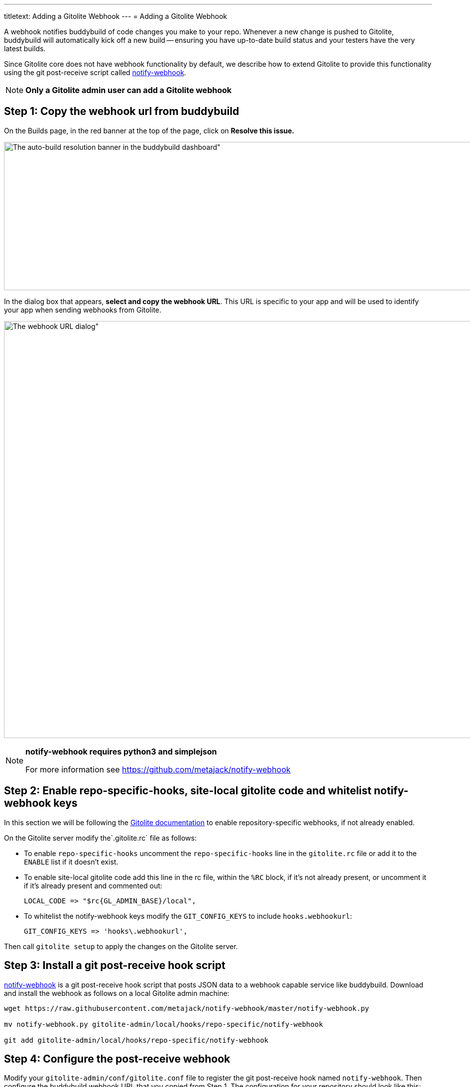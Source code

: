 ---
titletext: Adding a Gitolite Webhook
---
= Adding a Gitolite Webhook

A webhook notifies buddybuild of code changes you make to your repo.
Whenever a new change is pushed to Gitolite, buddybuild will
automatically kick off a new build -- ensuring you have up-to-date build
status and your testers have the very latest builds.

Since Gitolite core does not have webhook functionality by default, we
describe how to extend Gitolite to provide this functionality using the
git post-receive script called
link:https://github.com/metajack/notify-webhook[notify-webhook].

[NOTE]
======
**Only a Gitolite admin user can add a Gitolite webhook**
======

== Step 1: Copy the webhook url from buddybuild

On the Builds page, in the red banner at the top of the page, click on
**Resolve this issue.**

image:../img/resolve-banner.png[The auto-build resolution banner in the
buddybuild dashboard", 1500, 298]

In the dialog box that appears, **select and copy the webhook URL**.
This URL is specific to your app and will be used to identify your app
when sending webhooks from Gitolite.

image:../img/modal.png[The webhook URL dialog", 1500, 838]

[NOTE]
======
**notify-webhook requires python3 and simplejson**

For more information see https://github.com/metajack/notify-webhook
======

== Step 2: Enable repo-specific-hooks, site-local gitolite code and whitelist notify-webhook keys

In this section we will be following the
link:http://gitolite.com/gitolite/cookbook.html#v3.6-variation-repo-specific-hooks[Gitolite
documentation] to enable repository-specific webhooks, if not already
enabled.

On the Gitolite server modify the`.gitolite.rc` file as follows:

- To enable `repo-specific-hooks` uncomment the `repo-specific-hooks`
  line in the `gitolite.rc` file or add it to the `ENABLE` list if it
  doesn't exist.

- To enable site-local gitolite code add this line in the rc file,
  within the `%RC` block, if it's not already present, or uncomment it
  if it's already present and commented out:
+
[source,bash]
LOCAL_CODE => "$rc{GL_ADMIN_BASE}/local",

- To whitelist the notify-webhook keys modify the `GIT_CONFIG_KEYS` to
  include `hooks.webhookurl`:
+
[source,bash]
GIT_CONFIG_KEYS => 'hooks\.webhookurl',

Then call `gitolite setup` to apply the changes on the Gitolite server.

== Step 3: Install a git post-receive hook script

link:https://github.com/metajack/notify-webhook[notify-webhook] is a git
post-receive hook script that posts JSON data to a webhook capable
service like buddybuild. Download and install the webhook as follows on
a local Gitolite admin machine:

[source,bash]
----
wget https://raw.githubusercontent.com/metajack/notify-webhook/master/notify-webhook.py

mv notify-webhook.py gitolite-admin/local/hooks/repo-specific/notify-webhook

git add gitolite-admin/local/hooks/repo-specific/notify-webhook
----

== Step 4: Configure the post-receive webhook

Modify your `gitolite-admin/conf/gitolite.conf` file to register the git
post-receive hook named `notify-webhook`. Then configure the buddybuild
webhook URL that you copied from Step 1. The configuration for your
repository should look like this:

[source,bash]
----
repo my-ios-app
  option hook.post-receive = notify-webhook
  config hooks.webhookurl = "https://dashboard.buddybuild.com/api/webhook?appID=56fc8d0f9bdbfe01008b4f2c"
----

Commit and push the local Gitolite configuration changes to apply the
settings. The next time you push code to your repository buddybuild will
automatically build your app. Welcome to mobile continuous integration!
